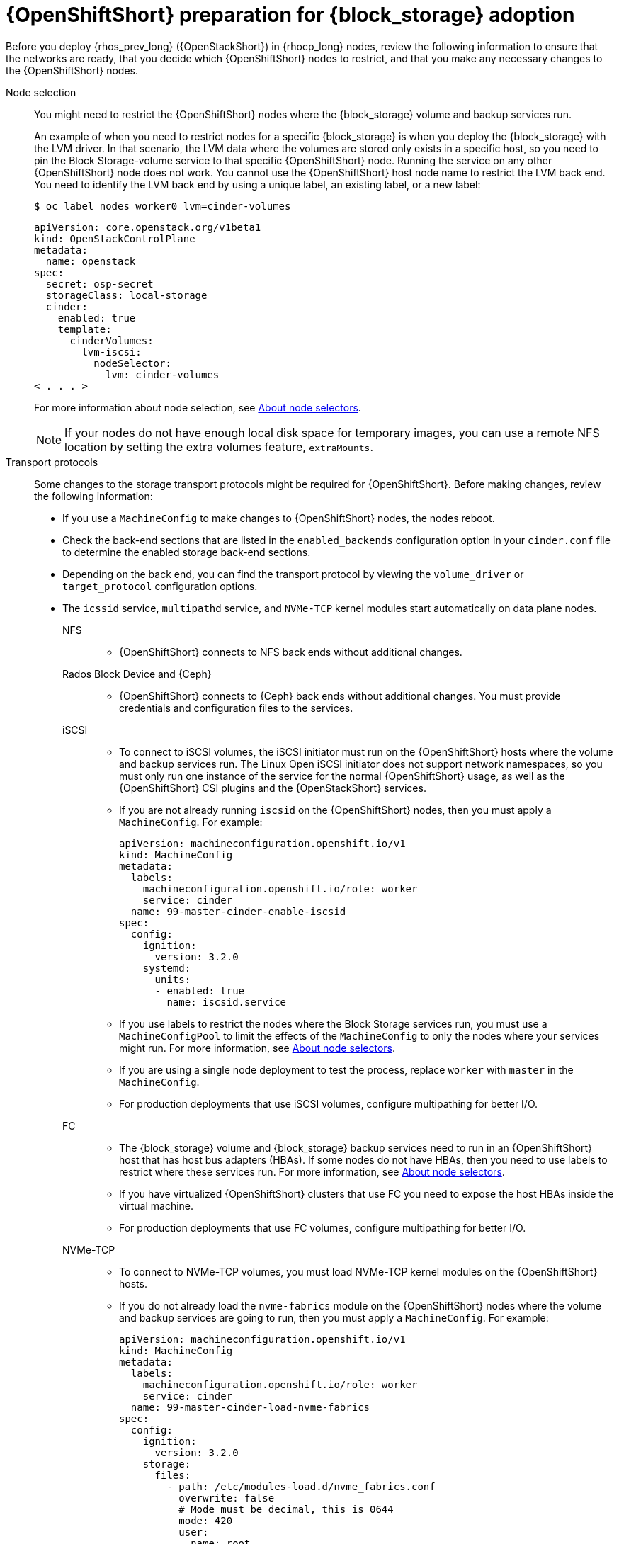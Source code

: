 [id="openshift-preparation-for-block-storage-adoption_{context}"]

= {OpenShiftShort} preparation for {block_storage} adoption

Before you deploy {rhos_prev_long} ({OpenStackShort}) in {rhocp_long} nodes, review the following information to ensure that the networks are ready, that you decide which {OpenShiftShort} nodes to restrict, and that you make any necessary changes to the {OpenShiftShort} nodes.

Node selection::
You might need to restrict the {OpenShiftShort} nodes where the {block_storage} volume and backup services run.
+
An example of when you need to restrict nodes for a specific {block_storage} is when you deploy the {block_storage} with the LVM driver. In that scenario, the LVM data where the volumes are stored only exists in a specific host, so you need to pin the Block Storage-volume service to that specific {OpenShiftShort} node. Running the service on any other {OpenShiftShort} node does not work. You cannot use the {OpenShiftShort} host node name to restrict the LVM back end. You need to identify the LVM back end by using a unique label, an existing label, or a new label:
+
----
$ oc label nodes worker0 lvm=cinder-volumes
----
+
[source,yaml]
----
apiVersion: core.openstack.org/v1beta1
kind: OpenStackControlPlane
metadata:
  name: openstack
spec:
  secret: osp-secret
  storageClass: local-storage
  cinder:
    enabled: true
    template:
      cinderVolumes:
        lvm-iscsi:
          nodeSelector:
            lvm: cinder-volumes
< . . . >
----
+
For more information about node selection, see link:{defaultOCPURL}/nodes/index#nodes-scheduler-node-selectors-about_nodes-scheduler-node-selectors[About node selectors].
+
[NOTE]
====
If your nodes do not have enough local disk space for temporary images, you can use a remote NFS location by setting the extra volumes feature, `extraMounts`.
====
Transport protocols::
Some changes to the storage transport protocols might be required for {OpenShiftShort}. Before making changes, review the following information:
+
* If you use a `MachineConfig` to make changes to {OpenShiftShort} nodes, the nodes reboot.
* Check the back-end sections that are listed in the `enabled_backends` configuration option in your `cinder.conf` file to determine the enabled storage back-end sections.
* Depending on the back end, you can find the transport protocol by viewing the `volume_driver` or `target_protocol` configuration options.
* The `icssid` service, `multipathd` service, and `NVMe-TCP` kernel modules start automatically on data plane nodes.

NFS:::
** {OpenShiftShort} connects to NFS back ends without additional changes.

Rados Block Device and {Ceph}:::
** {OpenShiftShort} connects to {Ceph} back ends without additional changes. You must provide credentials and configuration files to the services.

iSCSI:::
** To connect to iSCSI volumes, the iSCSI initiator must run on the
{OpenShiftShort} hosts where the volume and backup services run. The Linux Open iSCSI initiator does not support network namespaces, so you must only run one instance of the service for the normal {OpenShiftShort} usage, as well as
the {OpenShiftShort} CSI plugins and the {OpenStackShort} services.
** If you are not already running `iscsid` on the {OpenShiftShort} nodes, then you must apply a `MachineConfig`. For example:
+
[source,yaml]
----
apiVersion: machineconfiguration.openshift.io/v1
kind: MachineConfig
metadata:
  labels:
    machineconfiguration.openshift.io/role: worker
    service: cinder
  name: 99-master-cinder-enable-iscsid
spec:
  config:
    ignition:
      version: 3.2.0
    systemd:
      units:
      - enabled: true
        name: iscsid.service
----
** If you use labels to restrict the nodes where the Block Storage services run, you must use a `MachineConfigPool` to limit the effects of the
`MachineConfig` to only the nodes where your services might run. For more information, see link:{defaultOCPURL}/nodes/index#nodes-scheduler-node-selectors-about_nodes-scheduler-node-selectors[About node selectors].
** If you are using a single node deployment to test the process, replace `worker` with `master` in the `MachineConfig`.
** For production deployments that use iSCSI volumes, configure multipathing for better I/O.

FC:::
** The {block_storage} volume and {block_storage} backup services need to run in an {OpenShiftShort} host that has host bus adapters (HBAs). If some nodes do not have HBAs, then you need to use labels to restrict where these services run. For more information, see link:{defaultOCPURL}/nodes/index#nodes-scheduler-node-selectors-about_nodes-scheduler-node-selectors[About node selectors].
** If you have virtualized {OpenShiftShort} clusters that use FC you need to expose the host HBAs inside the virtual machine.
** For production deployments that use FC volumes, configure multipathing for better I/O.

NVMe-TCP:::
** To connect to NVMe-TCP volumes, you must load NVMe-TCP kernel modules on the {OpenShiftShort} hosts.
** If you do not already load the `nvme-fabrics` module on the {OpenShiftShort} nodes where the volume and backup services are going to run, then you must apply a `MachineConfig`. For example:
+
----
apiVersion: machineconfiguration.openshift.io/v1
kind: MachineConfig
metadata:
  labels:
    machineconfiguration.openshift.io/role: worker
    service: cinder
  name: 99-master-cinder-load-nvme-fabrics
spec:
  config:
    ignition:
      version: 3.2.0
    storage:
      files:
        - path: /etc/modules-load.d/nvme_fabrics.conf
          overwrite: false
          # Mode must be decimal, this is 0644
          mode: 420
          user:
            name: root
          group:
            name: root
          contents:
            # Source can be a http, https, tftp, s3, gs, or data as defined in rfc2397.
            # This is the rfc2397 text/plain string format
            source: data:,nvme-fabrics
----
** If you use labels to restrict the nodes where Block Storage
services run, you need to use a `MachineConfigPool` to limit the effects of the `MachineConfig` to only the nodes where your services run. For more information, see link:{defaultOCPURL}/nodes/index#nodes-scheduler-node-selectors-about_nodes-scheduler-node-selectors[About node selectors].
** If you use a single node deployment to test the process, replace `worker` with `master` in the `MachineConfig`.
** Only load the `nvme-fabrics` module because it loads the transport-specific modules, such as TCP, RDMA, or FC, as needed.
+
ifeval::["{build}" != "downstream"]
For production deployments that use NVMe-TCP volumes, it is recommended that you use multipathing. For NVMe-TCP volumes {OpenShiftShort} uses native multipathing, called
https://nvmexpress.org/faq-items/what-is-ana-nvme-multipathing/[ANA].
endif::[]
ifeval::["{build}" != "upstream"]
** For production deployments that use NVMe-TCP volumes, use multipathing for better I/O. For NVMe-TCP volumes, {OpenShiftShort} uses native multipathing, called ANA.
endif::[]
** After the {OpenShiftShort} nodes reboot and load the `nvme-fabrics` module, you can confirm that the operating system is configured and that it supports ANA by checking the host:
+
----
$ cat /sys/module/nvme_core/parameters/multipath
----
+
[IMPORTANT]
ANA does not use the Linux Multipathing Device Mapper, but {OpenShiftShort} requires `multipathd` to run on Compute nodes for the {compute_service_first_ref} to be able to use multipathing. Multipathing is automatically configured on data plane nodes when they are provisioned.

Multipathing:::
** Multipathing is recommended for iSCSI and FC protocols. To configure multipathing on these protocols, you perform the following tasks:
*** Prepare the {OpenShiftShort} hosts
*** Configure the Block Storage services
*** Prepare the {compute_service} nodes
*** Configure the {compute_service}
** To prepare the {OpenShiftShort} hosts, ensure that the Linux Multipath Device Mapper is configured and running on the {OpenShiftShort} hosts by using `MachineConfig`. For example:
+
[source,yaml]
----
# Includes the /etc/multipathd.conf contents and the systemd unit changes
apiVersion: machineconfiguration.openshift.io/v1
kind: MachineConfig
metadata:
  labels:
    machineconfiguration.openshift.io/role: worker
    service: cinder
  name: 99-master-cinder-enable-multipathd
spec:
  config:
    ignition:
      version: 3.2.0
    storage:
      files:
        - path: /etc/multipath.conf
          overwrite: false
          # Mode must be decimal, this is 0600
          mode: 384
          user:
            name: root
          group:
            name: root
          contents:
            # Source can be a http, https, tftp, s3, gs, or data as defined in rfc2397.
            # This is the rfc2397 text/plain string format
            source: data:,defaults%20%7B%0A%20%20user_friendly_names%20no%0A%20%20recheck_wwid%20yes%0A%20%20skip_kpartx%20yes%0A%20%20find_multipaths%20yes%0A%7D%0A%0Ablacklist%20%7B%0A%7D
    systemd:
      units:
      - enabled: true
        name: multipathd.service
----
** If you use labels to restrict the nodes where Block Storage services run, you need to use a `MachineConfigPool` to limit the effects of the `MachineConfig` to only the nodes where your services run. For more information, see link:{defaultOCPURL}/nodes/index#nodes-scheduler-node-selectors-about_nodes-scheduler-node-selectors[About node selectors].
** If you are using a single node deployment to test the process, replace `worker` with `master` in the `MachineConfig`.
** Cinder volume and backup are configured by default to use multipathing.
